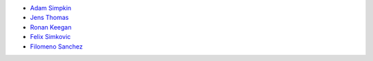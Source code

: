 - `Adam Simpkin <https://github.com/hlasimpk>`_
- `Jens Thomas <https://github.com/linucks>`_
- `Ronan Keegan <https://github.com/rmk65>`_
- `Felix Simkovic <https://github.com/fsimkovic>`_
- `Filomeno Sanchez <https://github.com/FilomenoSanchez>`_
